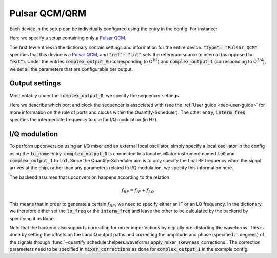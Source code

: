 .. _sec-qblox-pulsar:

Pulsar QCM/QRM
==============

Each device in the setup can be individually configured using the entry in the config. For instance:

.. jupyter-execute::
    :linenos:

    mapping_config = {
        "backend": "quantify_scheduler.backends.qblox_backend.hardware_compile",
        "qcm0": {
            "name": "qcm0",
            "type": "Pulsar_QCM",
            "mode": "complex",
            "ref": "int",
            "IP address": "192.168.0.2",
            "complex_output_0": {
                "line_gain_db": 0,
                "lo_name": "lo0",
                "lo_freq": None,
                "seq0": {
                    "port": "q0:mw",
                    "clock": "q0.01",
                    "interm_freq": 50e6
                }
            },
            "complex_output_1": {
                "line_gain_db": 0,
                "lo_name": "lo1",
                "lo_freq": 7.2e9,
                "mixer_corrections": {
                    "amp_ratio": 0.9,
                    "phase_error": 7,
                    "offset_I": 0.001,
                    "offset_Q": -0.03
                },
                "seq1": {
                    "port": "q1:mw",
                    "clock": "q1.01",
                    "interm_freq": None
                }
            }
        },
    }

Here we specify a setup containing only a `Pulsar QCM <https://www.qblox.com/pulsar>`_.

The first few entries in the dictionary contain settings and information for the entire device.
:code:`"type": "Pulsar_QCM"` specifies that this device is a `Pulsar QCM <https://www.qblox.com/pulsar>`_,
and :code:`"ref": "int"` sets the reference source to internal (as opposed to :code:`"ext"`). Under the entries
:code:`complex_output_0` (corresponding to O\ :sup:`1/2`) and :code:`complex_output_1` (corresponding to O\ :sup:`3/4`),
we set all the parameters that are configurable per output.

Output settings
^^^^^^^^^^^^^^^

Most notably under the :code:`complex_output_0`, we specify the sequencer settings.

.. code-block:: python
    :linenos:

    "seq0": {
        "port": "q0:mw",
        "clock": "q0.01",
        "interm_freq": 50e6
    }

Here we describe which port and clock the sequencer is associated with (see the :ref:`User guide <sec-user-guide>`
for more information on the role of ports and clocks within the Quantify-Scheduler). The other entry, :code:`interm_freq`,
specifies the intermediate frequency to use for I/Q modulation (in Hz).

I/Q modulation
^^^^^^^^^^^^^^

To perform upconversion using an I/Q mixer and an external local oscillator, simply specify a local oscillator in the config using the :code:`lo_name` entry.
:code:`complex_output_0` is connected to a local oscillator instrument named
:code:`lo0` and :code:`complex_output_1` to :code:`lo1`.
Since the Quantify-Scheduler aim is to only specify the final RF frequency when the signal arrives at the chip, rather than any parameters related to I/Q modulation, we specify this information here.

The backend assumes that upconversion happens according to the relation

.. math::

    f_{RF} = f_{IF} + f_{LO}

This means that in order to generate a certain :math:`f_{RF}`, we need to specify either an IF or an LO frequency. In the
dictionary, we therefore either set the :code:`lo_freq` or the :code:`interm_freq` and leave the other to be calculated by
the backend by specifying it as :code:`None`.

Note that the backend also supports correcting for mixer imperfections by digitally pre-distorting the waveforms. This is done
by setting the offsets on the I and Q output paths and correcting the amplitude and phase (specified in degrees) of the signals through
:func:`~quantify_scheduler.helpers.waveforms.apply_mixer_skewness_corrections`. The correction parameters need to be specified
in :code:`mixer_corrections` as done for :code:`complex_output_1` in the example config.

.. code-block:: python
    :linenos:

    "mixer_corrections": {
        "amp_ratio": 0.9,
        "phase_error": 7,
        "offset_I": 0.001,
        "offset_Q": -0.03
    }
